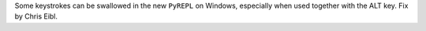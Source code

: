 Some keystrokes can be swallowed in the new ``PyREPL`` on Windows,
especially when used together with the ALT key. Fix by Chris Eibl.
